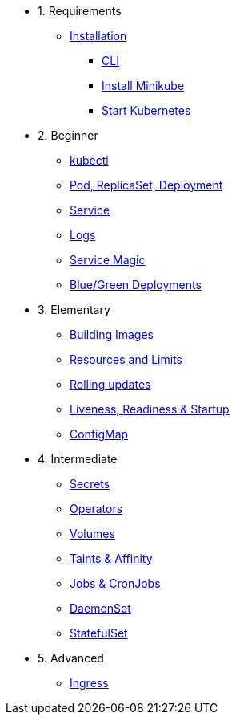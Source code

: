 * 1. Requirements
** xref:installation.adoc[Installation]
*** xref:installation.adoc#tutorial-all-local[CLI]
*** xref:installation.adoc#install-minikube[Install Minikube]
*** xref:installation.adoc#start-kubernetes[Start Kubernetes]

* 2. Beginner
** xref:kubectl.adoc[kubectl]
** xref:pod-rs-deployment.adoc[Pod, ReplicaSet, Deployment]
** xref:service.adoc[Service]
** xref:logs.adoc[Logs]
** xref:service-magic.adoc[Service Magic]
** xref:blue-green.adoc[Blue/Green Deployments]

* 3. Elementary
** xref:building-images.adoc[Building Images]
** xref:resources.adoc[Resources and Limits]
** xref:rolling-updates.adoc[Rolling updates]
** xref:live-ready.adoc[Liveness, Readiness & Startup]
** xref:configmap.adoc[ConfigMap]

* 4. Intermediate
** xref:secrets.adoc[Secrets]
** xref:crds.adoc[Operators]
** xref:volumes-persistentvolumes.adoc[Volumes]
** xref:taints-affinity.adoc[Taints & Affinity]
** xref::jobs-cronjobs.adoc[Jobs & CronJobs]
** xref::daemonset.adoc[DaemonSet]
** xref::statefulset.adoc[StatefulSet]

* 5. Advanced
** xref:ingress.adoc[Ingress]
